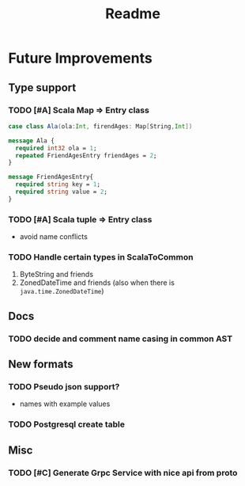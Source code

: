 #+TITLE: Readme

* Future Improvements
** Type support
*** TODO [#A] Scala Map => Entry class
#+BEGIN_SRC scala
case class Ala(ola:Int, firendAges: Map[String,Int])
#+END_SRC

#+BEGIN_SRC protobuf
message Ala {
  required int32 ola = 1;
  repeated FriendAgesEntry friendAges = 2;
}

message FriendAgesEntry{
  required string key = 1;
  required string value = 2;
}
#+END_SRC
*** TODO [#A] Scala tuple => Entry class
- avoid name conflicts
*** TODO Handle certain types in ScalaToCommon
1. ByteString and friends
2. ZonedDateTime and friends (also when there is =java.time.ZonedDateTime=)
** Docs
*** TODO decide and comment name casing in common AST
** New formats
*** TODO Pseudo json support?
- names with example values
*** TODO Postgresql create table
** Misc
*** TODO [#C] Generate Grpc Service with nice api from proto
